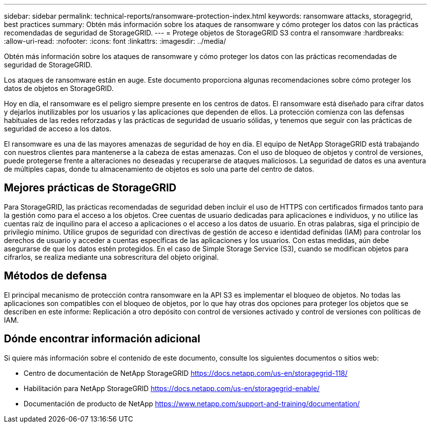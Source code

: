 ---
sidebar: sidebar 
permalink: technical-reports/ransomware-protection-index.html 
keywords: ransomware attacks, storagegrid, best practices 
summary: Obtén más información sobre los ataques de ransomware y cómo proteger los datos con las prácticas recomendadas de seguridad de StorageGRID. 
---
= Protege objetos de StorageGRID S3 contra el ransomware
:hardbreaks:
:allow-uri-read: 
:nofooter: 
:icons: font
:linkattrs: 
:imagesdir: ../media/


[role="lead"]
Obtén más información sobre los ataques de ransomware y cómo proteger los datos con las prácticas recomendadas de seguridad de StorageGRID.

Los ataques de ransomware están en auge. Este documento proporciona algunas recomendaciones sobre cómo proteger los datos de objetos en StorageGRID.

Hoy en día, el ransomware es el peligro siempre presente en los centros de datos. El ransomware está diseñado para cifrar datos y dejarlos inutilizables por los usuarios y las aplicaciones que dependen de ellos. La protección comienza con las defensas habituales de las redes reforzadas y las prácticas de seguridad de usuario sólidas, y tenemos que seguir con las prácticas de seguridad de acceso a los datos.

El ransomware es una de las mayores amenazas de seguridad de hoy en día. El equipo de NetApp StorageGRID está trabajando con nuestros clientes para mantenerse a la cabeza de estas amenazas. Con el uso de bloqueo de objetos y control de versiones, puede protegerse frente a alteraciones no deseadas y recuperarse de ataques maliciosos. La seguridad de datos es una aventura de múltiples capas, donde tu almacenamiento de objetos es solo una parte del centro de datos.



== Mejores prácticas de StorageGRID

Para StorageGRID, las prácticas recomendadas de seguridad deben incluir el uso de HTTPS con certificados firmados tanto para la gestión como para el acceso a los objetos. Cree cuentas de usuario dedicadas para aplicaciones e individuos, y no utilice las cuentas raíz de inquilino para el acceso a aplicaciones o el acceso a los datos de usuario. En otras palabras, siga el principio de privilegio mínimo. Utilice grupos de seguridad con directivas de gestión de acceso e identidad definidas (IAM) para controlar los derechos de usuario y acceder a cuentas específicas de las aplicaciones y los usuarios. Con estas medidas, aún debe asegurarse de que los datos estén protegidos. En el caso de Simple Storage Service (S3), cuando se modifican objetos para cifrarlos, se realiza mediante una sobrescritura del objeto original.



== Métodos de defensa

El principal mecanismo de protección contra ransomware en la API S3 es implementar el bloqueo de objetos. No todas las aplicaciones son compatibles con el bloqueo de objetos, por lo que hay otras dos opciones para proteger los objetos que se describen en este informe: Replicación a otro depósito con control de versiones activado y control de versiones con políticas de IAM.



== Dónde encontrar información adicional

Si quiere más información sobre el contenido de este documento, consulte los siguientes documentos o sitios web:

* Centro de documentación de NetApp StorageGRID https://docs.netapp.com/us-en/storagegrid-118/[]
* Habilitación para NetApp StorageGRID https://docs.netapp.com/us-en/storagegrid-enable/[]
* Documentación de producto de NetApp https://www.netapp.com/support-and-training/documentation/[]

